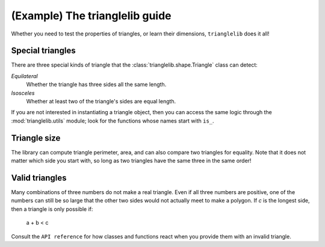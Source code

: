
(Example) The trianglelib guide
===============================

Whether you need to test the properties of triangles,
or learn their dimensions, ``trianglelib`` does it all!

Special triangles
-----------------

There are three special kinds of triangle
that the :class:`trianglelib.shape.Triangle` class can detect:

*Equilateral*
    Whether the triangle has three sides all the same length.

*Isosceles*
    Whether at least two of the triangle's sides are equal length.

If you are not interested in instantiating a triangle object,
then you can access the same logic
through the :mod:`trianglelib.utils` module;
look for the functions whose names start with ``is_``.

Triangle size
-------------

The library can compute triangle perimeter, area,
and can also compare two triangles for equality.
Note that it does not matter which side you start with,
so long as two triangles have the same three in the same order!

.. testcode::

   from trianglelib.shape import Triangle
   t1 = Triangle(3, 4, 5)
   t2 = Triangle(4, 5, 3)
   t3 = Triangle(3, 4, 6)
   print 'Equal', t1 == t2
   print 'Equal', t1 == t3
   print 'Area', t3.area()

.. testoutput::

    Equilateral? True

Valid triangles
---------------

Many combinations of three numbers do not make a real triangle.
Even if all three numbers are positive,
one of the numbers can still be so large
that the other two sides would not actually meet to make a polygon.
If *c* is the longest side, then a triangle is only possible if:

    a + b < c

Consult the ``API reference`` for how classes and functions react
when you provide them with an invalid triangle.
